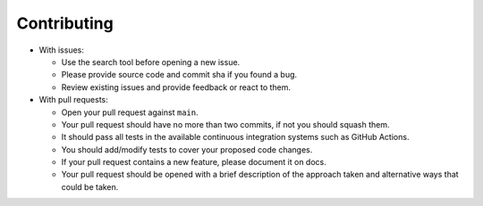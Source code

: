 Contributing
------------

-  With issues:

   -  Use the search tool before opening a new issue.
   -  Please provide source code and commit sha if you found a bug.
   -  Review existing issues and provide feedback or react to them.

-  With pull requests:

   -  Open your pull request against ``main``.
   -  Your pull request should have no more than two commits, if not you
      should squash them.
   -  It should pass all tests in the available continuous integration
      systems such as GitHub Actions.
   -  You should add/modify tests to cover your proposed code changes.
   -  If your pull request contains a new feature, please document it on
      docs.
   -  Your pull request should be opened with a brief description of
      the approach taken and alternative ways that could be taken.